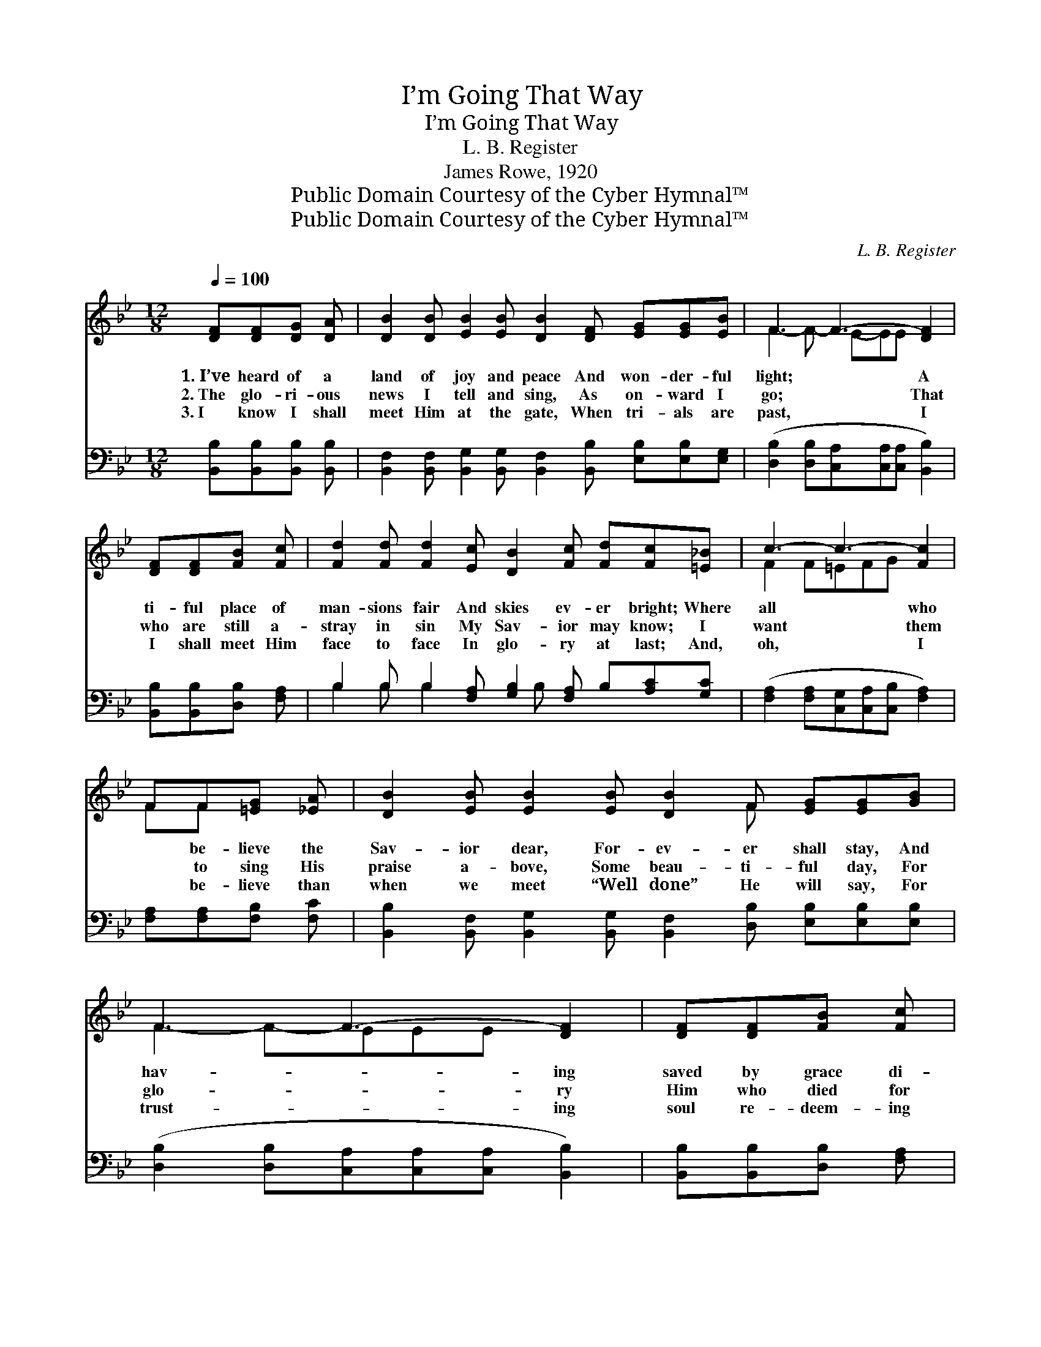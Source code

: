 X:1
T:I’m Going That Way
T:I’m Going That Way
T:L. B. Register
T:James Rowe, 1920
T:Public Domain Courtesy of the Cyber Hymnal™
T:Public Domain Courtesy of the Cyber Hymnal™
C:L. B. Register
Z:Public Domain
Z:Courtesy of the Cyber Hymnal™
%%score ( 1 2 ) ( 3 4 )
L:1/8
Q:1/4=100
M:12/8
K:Bb
V:1 treble 
V:2 treble 
V:3 bass 
V:4 bass 
V:1
 [DF][DF][DG] [DA] | [DB]2 [DB] [EB]2 [EB] [DB]2 [DF] [EG][EG][EB] | F3 F3- [DF]2 | %3
w: 1.~I’ve heard of a|land of joy and peace And won- der- ful|light; * A|
w: 2.~The glo- ri- ous|news I tell and sing, As on- ward I|go; * That|
w: 3.~I know I shall|meet Him at the gate, When tri- als are|past, * I|
 [DF][DF][FB] [Fc] | [Fd]2 [Fd] [Fd]2 [Ec] [DB]2 [Fc] [Fd][Fc][=E_B] | c3- c3- [Fc]2 | %6
w: ti- ful place of|man- sions fair And skies ev- er bright; Where|all * who|
w: who are still a-|stray in sin My Sav- ior may know; I|want * them|
w: I shall meet Him|face to face In glo- ry at last; And,|oh, * I|
 FF[=EG] [_EA] | [DB]2 [EB] [EB]2 [EB] [DB]2 F [EG][EG][GB] | F3 F3- [DF]2 | [DF][DF][FB] [Fc] | %10
w: * be- lieve the|Sav- ior dear, For- ev- er shall stay, And|hav- * ing|saved by grace di-|
w: * to sing His|praise a- bove, Some beau- ti- ful day, For|glo- * ry|Him who died for|
w: * be- lieve than|when we meet “Well done” He will say, For|trust- * ing|soul re- deem- ing|
 [Fd]2 [Fd] [Bd]2 [Gc] [FB]2 [FB] [FA][FB][Fc] | [FB]8 |:"^Refrain" [DB][Fd][=E^c] [Fd] | %13
w: vine, I’m go- ing that way. * * *|||
w: me, I’m go- ing that way. I’m go- ing|that|way, I’m go- ing|
w: love, I’m go- ing that way. I’m cling- ing|to|Him, and nev- er|
 B3- B3- [DB]2 F [EG][EG][EB] |1 F3- F3- F3 [DF][DF][FB][Fc] | %15
w: ||
w: that * way; And Je- sus the|Sav- * * ior I a- dore|
w: to * stray, * * * *||
 [Fd]2 [Fd] [Bd]2 [Ac] [GB]2 [Ac] [Bd][Fc][GB] | c3- c3- [Ac]2 :|2 [DF][DF][FB] [Fc] || %18
w: |||
w: Is with me each day; Yes, sing- ing His|prais- * es|* all day long,|
w: |||
 [Fd]2 [Fd] [Bd]2 [Gc] [FB]2 [FB] [FA][FB][Fc] | B3- B3- [FB]2 |] %20
w: ||
w: I’m go- ing that way. * * * *||
w: ||
V:2
 x4 | x12 | F2- F- E-EE x2 | x4 | x12 | F2 F=EFG x2 | FF x2 | x8 F x3 | F2- F-EEE x2 | x4 | x12 | %11
 x8 |: x4 | (D2 D E2 E F) x5 |1 (D2 DCCC D2) x5 | x12 | A2 A GAB x2 :|2 x4 || x12 | F2 FFDE x2 |] %20
V:3
 [B,,B,][B,,B,][B,,B,] [B,,B,] | %1
 [B,,F,]2 [B,,F,] [B,,G,]2 [B,,G,] [B,,F,]2 [B,,B,] [E,B,][E,B,][E,G,] | %2
 ([D,B,]2 [D,B,][C,A,][C,A,][C,A,] [B,,B,]2) | [B,,B,][B,,B,][D,B,] [F,A,] | %4
 B,2 B, B,2 [F,A,] [G,B,]2 [F,A,] B,[A,C][G,C] | ([F,A,]2 [F,A,][C,G,][C,A,][C,B,] [F,A,]2) | %6
 [F,A,][F,A,][F,B,] [F,C] | [B,,B,]2 [B,,F,] [B,,G,]2 [B,,G,] [B,,F,]2 [D,B,] [E,B,][E,B,][E,B,] | %8
 ([D,B,]2 [D,B,][C,A,][C,A,][C,A,] [B,,B,]2) | [B,,B,][B,,B,][D,B,] [F,A,] | %10
 B,2 [B,D] [B,F]2 [E,E] [F,D]2 [F,D] [F,C][F,D][F,E] | [B,,D]8 |: [B,,F,][B,,B,][B,,B,] [B,,B,] | %13
 ([B,,F,]2 [B,,F,] [B,,G,]2 [B,,G,] [B,,F,]2) [D,B,] [E,B,][E,B,][G,B,] |1 %14
 B,2 B, ([F,A,][F,A,][F,A,] [B,,B,]2) [B,,B,] [B,,B,][D,B,][F,A,] x | %15
 B,2 [B,D] [B,F]2 [F,E] [G,D]2 [D,F] [G,F][F,F][_E,=E] | ([F,F]2 [F,F] [C,=E][C,F][C,G] [F,F]2) :|2 %17
 [B,,B,][B,,B,][D,B,] [F,A,] || B,2 [B,D] [B,F]2 [E,E] [F,D]2 [F,D] [F,C][F,D][F,E] | %19
 (D2 DDB,C [B,,D]2) |] %20
V:4
 x4 | x12 | x8 | x4 | B,2 B, B,2 x2 B, x4 | x8 | x4 | x12 | x8 | x4 | B,2 x10 | x8 |: x4 | x12 |1 %14
 B,2 B, x10 | B,2 x10 | x8 :|2 x4 || B,2 x10 | B,,3- B,,3- x2 |] %20

